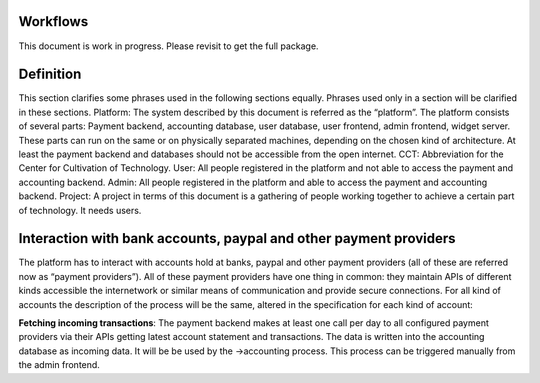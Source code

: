 Workflows
=========== 

This document is work in progress. Please revisit to get the full package.

Definition
============
This section clarifies some phrases used in the following sections equally. Phrases used only in a section will be clarified in these sections.  
Platform: The system described by this document is referred as the “platform”. The platform consists of several parts: Payment backend, accounting database, user database, user frontend, admin frontend, widget server. These parts can run on the same or on physically separated machines, depending on the chosen kind of architecture. At least the payment backend and databases should not be accessible from the open internet.
CCT: Abbreviation for the Center for Cultivation of Technology.
User: All people registered in the platform and not able to access the payment and accounting backend.
Admin: All people registered in the platform and able to access the payment and accounting backend.
Project: A project in terms of this document is a gathering of people working together to achieve a certain part of technology. It needs users.

Interaction with bank accounts, paypal and other payment providers
====================================================================
The platform has to interact with accounts hold at banks, paypal and other payment providers (all of these are referred now as “payment providers”). All of these payment providers have one thing in common: they maintain APIs of different kinds accessible the internetwork or similar means of communication and provide secure connections.
For all kind of accounts the description of the process will be the same, altered in the specification for each kind of account:

**Fetching incoming transactions**: The payment backend makes at least one call per day to all configured payment providers via their APIs getting latest account statement and transactions. The data is written into the accounting database as incoming data. It will be be used by the →accounting process. This process can be triggered manually from the admin frontend. 

.. graphviz:: fetchingincomingtransactions.dot